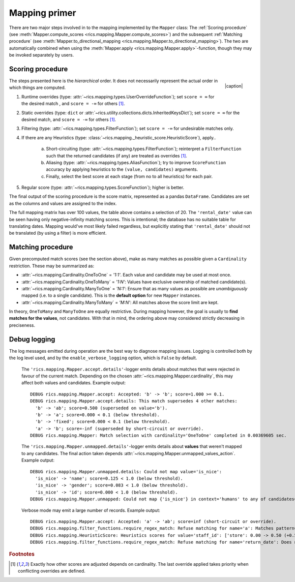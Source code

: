 .. _mapping-primer:Mapping primer==============There are two major steps involved in to the mapping implemented by the ``Mapper`` class: The :ref:`Scoring procedure`(see :meth:`Mapper.compute_scores <rics.mapping.Mapper.compute_scores>`) and the subsequent:ref:`Matching procedure` (see :meth:`Mapper.to_directional_mapping <rics.mapping.Mapper.to_directional_mapping>`). Thetwo are automatically combined when using the :meth:`Mapper.apply <rics.mapping.Mapper.apply>`-function, though they maybe invoked separately by users.Scoring procedure-----------------.. |caption| raw:: html  <p style="text-align:right; font-style: italic;">Colours mapped by <br> spectral distance (RGB).</p>.. figure:: ../_images/mapping.png   :width: 220   :align: right   |caption|The steps presented here is the *hierarchical* order. It does not necessarily represent the actual order in which thingsare computed.1. Runtime overrides (type: :attr:`~rics.mapping.types.UserOverrideFunction`); set ``score = ∞`` for the desired   match , and ``score = -∞`` for others [#f1]_.2. Static overrides (type: ``dict`` or :attr:`~rics.utility.collections.dicts.InheritedKeysDict`); set ``score = ∞``   for the desired match, and ``score = -∞`` for others [#f1]_.3. Filtering (type: :attr:`~rics.mapping.types.FilterFunction`); set ``score = -∞`` for undesirable matches only.4. If there are any Heuristics (type: :class:`~rics.mapping._heuristic_score.HeuristicScore`), apply..    a. Short-circuiting (type: :attr:`~rics.mapping.types.FilterFunction`); reinterpret a ``FilterFunction`` such that       the returned candidates (if any) are treated as overrides [#f1]_.    b. Aliasing (type: :attr:`~rics.mapping.types.AliasFunction`); try to improve ``ScoreFunction`` accuracy by       applying heuristics to the ``(value, candidates)`` arguments.    c. Finally, select the best score at each stage (from no to all heuristics) for each pair.5. Regular score (type: :attr:`~rics.mapping.types.ScoreFunction`); higher is better.The final output of the scoring procedure is the score matrix, represented as a pandas ``DataFrame``. Candidates areset as the columns and values are assigned to the index... csv-table:: Partial mapping scores for the :ref:`dvdrental` example.   :file: dvdrental-scores.csv   :header-rows: 1   :stub-columns: 1The full mapping matrix has over 100 values, the table above contains a selection of 20. The ``'rental_date'`` value canbe seen having only negative-infinity matching scores. This is intentional; the database has no suitable table fortranslating dates. Mapping would've most likely failed regardless, but explicitly stating that ``'rental_date'`` shouldnot be translated (by using a filter) is more efficient.Matching procedure------------------Given precomputed match scores (see the section above), make as many matches as possible given a ``Cardinality``restriction. These may be summarized as:* :attr:`~rics.mapping.Cardinality.OneToOne` = *'1:1'*. Each value and candidate may be used at most once.* :attr:`~rics.mapping.Cardinality.OneToMany` = *'1:N'*: Values have exclusive ownership of matched candidate(s).* :attr:`~rics.mapping.Cardinality.ManyToOne` = *'N:1'*: Ensure that as many values as possible are *unambiguously*  mapped (i.e. to a single candidate). This is the **default option** for new ``Mapper`` instances.* :attr:`~rics.mapping.Cardinality.ManyToMany` = *'M:N'*: All matches above the score limit are kept.In theory, ``OneToMany`` and ``ManyToOne`` are equally restrictive. During mapping however, the goal is usually to**find matches for the values**, not candidates. With that in mind, the ordering above may considered strictly decreasingin preciseness.Debug logging-------------The log messages emitted during operation are the best way to diagnose mapping issues. Logging is controlled both by thelog level used, and by the ``enable_verbose_logging`` option, which is ``False`` by default.    The ``'rics.mapping.Mapper.accept.details'``-logger emits details about matches that were rejected in favour of the    current match. Depending on the chosen :attr:`~rics.mapping.Mapper.cardinality`, this may affect both values and    candidates. Example output::        DEBUG rics.mapping.Mapper.accept: Accepted: 'b' -> 'b'; score=1.000 >= 0.1.        DEBUG rics.mapping.Mapper.accept.details: This match supersedes 4 other matches:          'b' -> 'ab'; score=0.500 (superseded on value='b').          'b' -> 'a'; score=0.000 < 0.1 (below threshold).          'b' -> 'fixed'; score=0.000 < 0.1 (below threshold).          'a' -> 'b'; score=-inf (superseded by short-circuit or override).        DEBUG rics.mapping.Mapper: Match selection with cardinality='OneToOne' completed in 0.00369605 sec.    The ``'rics.mapping.Mapper.unmapped.details'``-logger emits details about **values** that weren't mapped to any    candidates. The final action taken depends :attr:`~rics.mapping.Mapper.unmapped_values_action`. Example output::        DEBUG rics.mapping.Mapper.unmapped.details: Could not map value='is_nice':          'is_nice' -> 'name'; score=0.125 < 1.0 (below threshold).          'is_nice' -> 'gender'; score=0.083 < 1.0 (below threshold).          'is_nice' -> 'id'; score=0.000 < 1.0 (below threshold).        DEBUG rics.mapping.Mapper.unmapped: Could not map {'is_nice'} in context='humans' to any of candidates={'name', 'gender', 'id'}.    Verbose mode may emit a large number of records. Example output::        DEBUG rics.mapping.Mapper.accept: Accepted: 'a' -> 'ab'; score=inf (short-circuit or override).        DEBUG rics.mapping.filter_functions.require_regex_match: Refuse matching for name='a': Matches pattern=re.compile('.*a.*', re.IGNORECASE).        DEBUG rics.mapping.HeuristicScore: Heuristics scores for value='staff_id': ['store': 0.00 -> 0.50 (+0.50), 'payment': 0.07 -> 0.07 (+0.00), 'inventory': 0.00 -> 0.07 (+0.07), 'language': 0.00 -> 0.08 (+0.08), 'category': 0.00 -> 0.04 (+0.04), 'film': 0.05 -> 0.10 (+0.05), 'address': 0.00 -> 0.08 (+0.08), 'rental': 0.00 -> 0.08 (+0.08), 'customer_list': 0.00 -> 0.02 (+0.02), 'staff': 0.00 -> 1.00 (+1.00), 'staff_list': 0.00 -> 0.03 (+0.03), 'city': 0.00 -> 0.10 (+0.10), 'country': 0.00 -> 0.06 (+0.06), 'customer': 0.00 -> 0.04 (+0.04), 'actor': 0.00 -> 0.17 (+0.17)]        DEBUG rics.mapping.filter_functions.require_regex_match: Refuse matching for name='return_date': Does not match pattern=re.compile('.*_id$', re.IGNORECASE)... rubric:: Footnotes.. [#f1] Exactly how other scores are adjusted depends on cardinality. The last override applied takes priority when         conflicting overrides are defined.